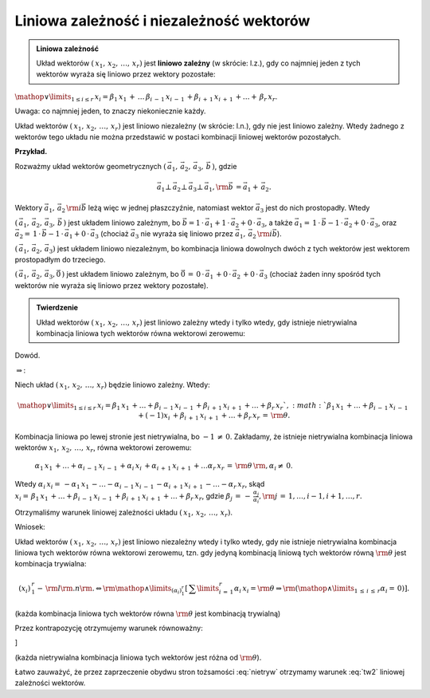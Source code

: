 Liniowa  zależność  i niezależność  wektorów
--------------------------------------------

.. admonition:: **Liniowa zależność**

   Układ wektorów :math:`(\,x_{ 1} ,\,x_{ 2} ,\, \ldots ,\,x_{ r})`
   jest **liniowo zależny** (w skrócie: l.z.), gdy co najmniej jeden z
   tych wektorów wyraża się liniowo przez wektory pozostałe:

:math:`\mathop  \vee \limits_{1 \le i \le r} \,x_{ i}  =  \beta _{ 1} \,x_{ 1} \, + \, \ldots \,\beta _{ i\, - \,1} \,x_{ i\, - \,1} \, + \beta _{ i\, + \,1} \,x_{ i\, + \,1} \, +  \ldots  + \,\beta _{ r} \,x_{ r}`.

Uwaga:  co  najmniej  jeden,  to  znaczy  niekoniecznie  każdy.

Układ  wektorów  :math:`(\,x_{ 1} ,\,x_{ 2} ,\, \ldots ,\,x_{ r} )`  jest  liniowo  niezależny  (w skrócie: l.n.),
gdy  nie  jest  liniowo  zależny.  Wtedy  żadnego  z  wektorów  tego  układu
nie  można  przedstawić  w  postaci  kombinacji  liniowej  wektorów  pozostałych.

**Przykład.**  

Rozważmy  układ  wektorów  geometrycznych  :math:`\left( {\,\vec a_{ 1} ,\,\vec a_{ 2} ,\,\vec a_{ 3} ,\,\vec b\,} \right)`, gdzie 

.. math::

   \vec a_{ 1}  \bot \,\vec a_{ 2}  \bot \,\vec a_{ 3}  \bot \,\vec a_{ 1} ,{\rm{   }}\vec b\, = \vec a_{ 1}  + \,\vec a_{ 2}.   

Wektory  :math:`\vec a_{ 1} ,\,\vec a_{ 2} \,{\rm{i}}\vec b`  leżą  więc
w  jednej  płaszczyźnie,  natomiast  wektor  :math:`\vec a_{ 3}`  jest  do  nich  prostopadły.  Wtedy

:math:`\left( {\,\vec a_{ 1} ,\,\vec a_{ 2} ,\,\vec a_{ 3} ,\,\vec b\,} \right)` jest układem liniowo zależnym,  bo :math:`\vec b = 1\, \cdot \,\vec a_{ 1}  + 1\, \cdot \,\vec a_{ 2}  + 0\, \cdot \,\vec a_{ 3}`,
a  także :math:`\vec a_{ 1}  = \,1\, \cdot \,\vec b - 1\, \cdot \,\vec a_{ 2}  + 0\, \cdot \,\vec a_{ 3}`, oraz	:math:`\vec a_{ 2}  = \,1\, \cdot \,\vec b - 1\, \cdot \,\vec a_{ 1}  + 0\, \cdot \,\vec a_{ 3}` (chociaż  :math:`\vec a_{ 3}`  nie wyraża się liniowo przez :math:`\vec a_{ 1} ,\,\vec a_{ 2} \,{\rm{i}}\vec b`).

:math:`\left( {\,\vec a_{ 1} ,\,\vec a_{ 2} ,\,\vec a_{ 3}  } \right)`	jest układem liniowo niezależnym,  bo  kombinacja  liniowa  dowolnych  dwóch z  tych  wektorów  jest  wektorem  prostopadłym  do  trzeciego.

:math:`\left( {\,\vec a_{ 1} ,\,\vec a_{ 2} ,\,\vec a_{ 3} ,\vec 0\,} \right)` jest układem liniowo zależnym,  bo   :math:`\vec 0\, = \,0\, \cdot \,\vec a_{ 1} \, + 0\, \cdot \,\vec a_{ 2} \, + 0\, \cdot \,\vec a_{ 3}` (chociaż żaden inny spośród tych wektorów nie wyraża się liniowo  przez wektory pozostałe).

.. admonition:: **Twierdzenie**

   Układ wektorów :math:`(\,x_{ 1} ,\,x_{ 2} ,\, \ldots ,\,x_{ r} )`
   jest liniowo zależny wtedy i tylko wtedy, gdy istnieje nietrywialna
   kombinacja liniowa tych wektorów równa wektorowi zerowemu:

   .. math:: 
      :label: tw2

      \left( {x_{ i} } \right)_{\,1}^{\,r} - \,{\rm{l}}{\rm{.z}}{\rm{.
      }} \Leftrightarrow {\rm{ }}\mathop \vee \limits_{(\alpha _i )_{
      1}^{ r} } \left[ {\,\left( {\mathop \vee \limits_{1 \le i \le r}
      \,\alpha _{ i} \, \ne \,0} \right){\rm{ }} \wedge {\rm{
      }}\sum\limits_{i\, = \,1}^r {\alpha _{ i} \,x_{ i} \, =
      \,{\rm{\theta }}\,} } \right]`.

Dowód.

:math:`\Rightarrow`:	

Niech  układ  :math:`(\,x_{ 1} ,\,x_{ 2} ,\, \ldots ,\,x_{ r} )`  będzie  liniowo  zależny.  
Wtedy: 

.. math::
   
   \mathop \vee \limits_{1 \le i \le r} \,x_{ i} = \beta _{ 1} \,x_{
   1} \, + \ldots + \beta _{ i\, - \,1} \,x_{ i\, - \,1} \, + \beta _{
   i\, + \,1} \,x_{ i\, + \,1} \, + \ldots + \beta _{ r} \,x_{ r}`,
   :math:`\beta _{ 1} \,x_{ 1} \, + \ldots + \beta _{ i\, - \,1} \,x_{
   i\, - \,1} \, + ( - 1)x_{ i} \, + \beta _{ i\, + \,1} \,x_{ i\, +
   \,1} \, + \ldots + \beta _{ r} \,x_{ r} \, = \,{\rm{\theta }}.


Kombinacja liniowa po lewej stronie jest nietrywialna, bo :math:`- 1\,
\ne \,0`. Zakładamy, że istnieje nietrywialna kombinacja liniowa
wektorów :math:`x_{ 1} ,\,x_{ 2} ,\, \ldots ,\,x_{ r}`, równa
wektorowi zerowemu:



	:math:`\alpha _{ 1} \,x_{ 1} \, +  \ldots  + \alpha _{ i\, - \,1} \,x_{ i\, - \,1} \, + \alpha _{ i} \,x_{ i} \, + \alpha _{ i\, + \,1} \,x_{ i\, + \,1} \, +  \ldots \alpha _{ r} \,x_{ r} \, = \,{\rm{\theta }}\,{\rm{,     }}\alpha _{ i}  \ne \,0`.

Wtedy   :math:`\alpha _{ i} \,x_{ i}  = \, - \alpha _{ 1} \,x_{ 1} \, -  \ldots  - \alpha _{ i\, - \,1} \,x_{ i\, - \,1} \, - \alpha _{ i\, + \,1} \,x_{ i\, + \,1} \, -  \ldots  - \alpha _{ r} \,x_{ r}`, skąd   :math:`x_{ i}  = \,\beta _{ 1} \,x_{ 1} \, +  \ldots  + \beta _{ i\, - \,1} \,x_{ i\, - \,1} \, + \beta _{ i\, + \,1} \,x_{ i\, + \,1} \, +  \ldots  + \beta _{ r} \,x_{ r}`, gdzie   :math:`\beta _j \, = \, - \,\frac{{\alpha _j }}{{\alpha _i }},{\rm{    }}j\, = \,1, \ldots ,i - 1,i + 1, \ldots ,r.`

Otrzymaliśmy  warunek  liniowej  zależności  układu  :math:`(\,x_{ 1} ,\,x_{ 2} ,\, \ldots ,\,x_{ r} )`.


Wniosek:   

Układ wektorów :math:`(\,x_{ 1} ,\,x_{ 2} ,\, \ldots ,\,x_{ r} )` jest
liniowo niezależny wtedy i tylko wtedy, gdy nie istnieje nietrywialna
kombinacja liniowa tych wektorów równa wektorowi zerowemu, tzn. gdy
jedyną kombinacją liniową tych wektorów równą :math:`{\rm{\theta }}`
jest kombinacja trywialna:

.. math:: 

   \left( {x_{ i} } \right)_{\,1}^{\,r} - \,{\rm{l}}{\rm{.n}}{\rm{.
   }} \Leftrightarrow {\rm{ }}\mathop \wedge \limits_{(\alpha _i )_1^r
   } \left[ {\,\sum\limits_{i\, = \,1}^r {\alpha _{ i} \,x_{ i} =
   {\rm{\theta }}} \Rightarrow {\rm{ }}\left( {\mathop \wedge
   \limits_{1\, \le \,i\, \le \,r} \alpha _{ i} = \,0} \right) }
   \right].


(każda kombinacja liniowa tych wektorów równa :math:`{\rm{\theta }}` jest kombinacją trywialną)

Przez  kontrapozycję  otrzymujemy  warunek  równoważny:

.. math::
   :label: nietryw
   \left( {x_{ i} } \right)_{\,1}^{\,r}  - \,{\rm{l}}{\rm{.n}}{\rm{.     }} \Leftrightarrow {\rm{     }}\mathop  \wedge \limits_{(\alpha _i )_1^r } \left[ {\left( {\mathop  \vee \limits_{1 \le i \le r} \,\alpha _{ i}  \ne  0} \right){\rm{   }} \Rightarrow {\rm{   }}\sum\limits_{i\, = \,1}^r {\alpha _{ i} \,x_{ i}  \ne  {\rm{\theta }}\,} } \right]
\]


(każda nietrywialna kombinacja liniowa tych wektorów jest różna od :math:`{\rm{\theta }}`).

Łatwo zauważyć, że przez zaprzeczenie obydwu stron tożsamości
:eq:`nietryw` otrzymamy warunek :eq:`tw2` liniowej zależności
wektorów.



